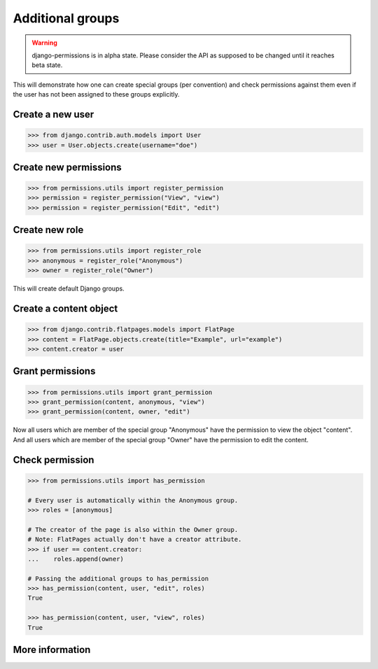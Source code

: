 =================
Additional groups
=================

.. warning::

    django-permissions is in alpha state. Please consider the API as supposed
    to be changed until it reaches beta state.

This will demonstrate how one can create special groups (per convention) and
check permissions against them even if the user has not been assigned to these
groups explicitly.

Create a new user
-----------------

.. code-block:: python

    >>> from django.contrib.auth.models import User
    >>> user = User.objects.create(username="doe")

Create new permissions
----------------------

.. code-block:: python

    >>> from permissions.utils import register_permission
    >>> permission = register_permission("View", "view")
    >>> permission = register_permission("Edit", "edit")

Create new role
---------------

.. code-block:: python

    >>> from permissions.utils import register_role
    >>> anonymous = register_role("Anonymous")
    >>> owner = register_role("Owner")

This will create default Django groups.

Create a content object
-----------------------

.. code-block:: python

    >>> from django.contrib.flatpages.models import FlatPage
    >>> content = FlatPage.objects.create(title="Example", url="example")
    >>> content.creator = user

Grant permissions
-----------------

.. code-block:: python

    >>> from permissions.utils import grant_permission
    >>> grant_permission(content, anonymous, "view")
    >>> grant_permission(content, owner, "edit")

Now all users which are member of the special group "Anonymous" have the
permission to view the object "content". And all users which are member of the
special group "Owner" have the permission to edit the content.

Check permission
----------------

.. code-block:: python

    >>> from permissions.utils import has_permission

    # Every user is automatically within the Anonymous group.
    >>> roles = [anonymous]

    # The creator of the page is also within the Owner group.
    # Note: FlatPages actually don't have a creator attribute.
    >>> if user == content.creator:
    ...    roles.append(owner)

    # Passing the additional groups to has_permission
    >>> has_permission(content, user, "edit", roles)
    True

    >>> has_permission(content, user, "view", roles)
    True

More information
----------------

.. seealso::

    This is just a simple use case. Look into the :doc:`API documentation <../api>` for more.